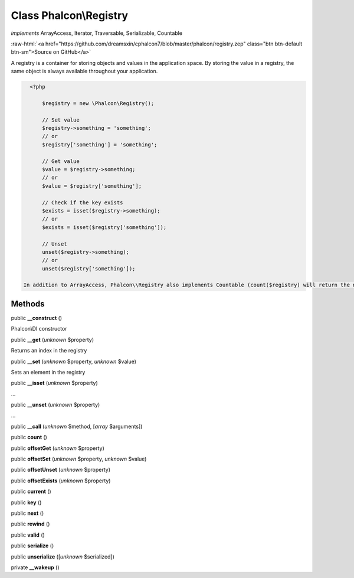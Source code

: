 Class **Phalcon\\Registry**
===========================

*implements* ArrayAccess, Iterator, Traversable, Serializable, Countable

.. role:: raw-html(raw)
   :format: html

:raw-html:`<a href="https://github.com/dreamsxin/cphalcon7/blob/master/phalcon/registry.zep" class="btn btn-default btn-sm">Source on GitHub</a>`

A registry is a container for storing objects and values in the application space. By storing the value in a registry, the same object is always available throughout your application.  

.. code-block:: php

    <?php

     	$registry = new \Phalcon\Registry();
    
     	// Set value
     	$registry->something = 'something';
     	// or
     	$registry['something'] = 'something';
    
     	// Get value
     	$value = $registry->something;
     	// or
     	$value = $registry['something'];
    
     	// Check if the key exists
     	$exists = isset($registry->something);
     	// or
     	$exists = isset($registry['something']);
    
     	// Unset
     	unset($registry->something);
     	// or
     	unset($registry['something']);

  In addition to ArrayAccess, Phalcon\\Registry also implements Countable (count($registry) will return the number of elements in the registry), Serializable and Iterator (you can iterate over the registry using a foreach loop) interfaces. For PHP 5.4 and higher, JsonSerializable interface is implemented.  Phalcon\\Registry is very fast (it is typically faster than any userspace implementation of the registry); however, this comes at a price: Phalcon\\Registry is a final class and cannot be inherited from.  Though Phalcon\\Registry exposes methods like __get(), offsetGet(), count() etc, it is not recommended to invoke them manually (these methods exist mainly to match the interfaces the registry implements): $registry->__get('property') is several times slower than $registry->property.  Internally all the magic methods (and interfaces except JsonSerializable) are implemented using object handlers or similar techniques: this allows to bypass relatively slow method calls.


Methods
-------

public  **__construct** ()

Phalcon\\DI constructor



public  **__get** (*unknown* $property)

Returns an index in the registry



public  **__set** (*unknown* $property, *unknown* $value)

Sets an element in the registry



public  **__isset** (*unknown* $property)

...


public  **__unset** (*unknown* $property)

...


public  **__call** (*unknown* $method, [*array* $arguments])





public  **count** ()





public  **offsetGet** (*unknown* $property)





public  **offsetSet** (*unknown* $property, *unknown* $value)





public  **offsetUnset** (*unknown* $property)





public  **offsetExists** (*unknown* $property)





public  **current** ()





public  **key** ()





public  **next** ()





public  **rewind** ()





public  **valid** ()





public  **serialize** ()





public  **unserialize** ([*unknown* $serialized])





private  **__wakeup** ()






